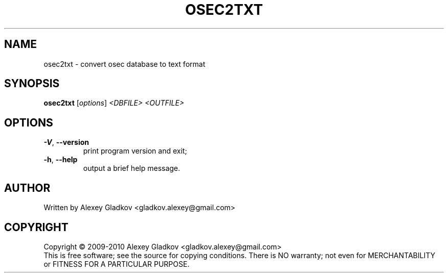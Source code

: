 .\" DO NOT MODIFY THIS FILE!  It was generated by help2man 1.40.12.
.TH OSEC2TXT "1" "January 2013" "osec 1.2.5" "User Commands"
.SH NAME
osec2txt \- convert osec database to text format
.SH SYNOPSIS
.B osec2txt
[\fIoptions\fR] \fI<DBFILE> <OUTFILE>\fR
.SH OPTIONS
.TP
\fB\-V\fR, \fB\-\-version\fR
print program version and exit;
.TP
\fB\-h\fR, \fB\-\-help\fR
output a brief help message.
.SH AUTHOR
Written by Alexey Gladkov <gladkov.alexey@gmail.com>
.SH COPYRIGHT
Copyright \(co 2009\-2010  Alexey Gladkov <gladkov.alexey@gmail.com>
.br
This is free software; see the source for copying conditions.  There is NO
warranty; not even for MERCHANTABILITY or FITNESS FOR A PARTICULAR PURPOSE.
